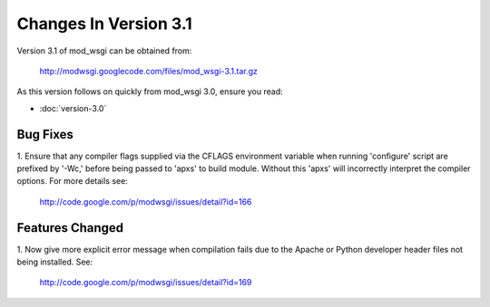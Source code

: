 ======================
Changes In Version 3.1
======================

Version 3.1 of mod_wsgi can be obtained from:

  http://modwsgi.googlecode.com/files/mod_wsgi-3.1.tar.gz

As this version follows on quickly from mod_wsgi 3.0, ensure you read:

* :doc:`version-3.0`

Bug Fixes
---------

1. Ensure that any compiler flags supplied via the CFLAGS environment variable
when running 'configure' script are prefixed by '-Wc,' before being passed to
'apxs' to build module. Without this 'apxs' will incorrectly interpret the
compiler options. For more details see:

  http://code.google.com/p/modwsgi/issues/detail?id=166

Features Changed
----------------

1. Now give more explicit error message when compilation fails due to the
Apache or Python developer header files not being installed. See:

  http://code.google.com/p/modwsgi/issues/detail?id=169
